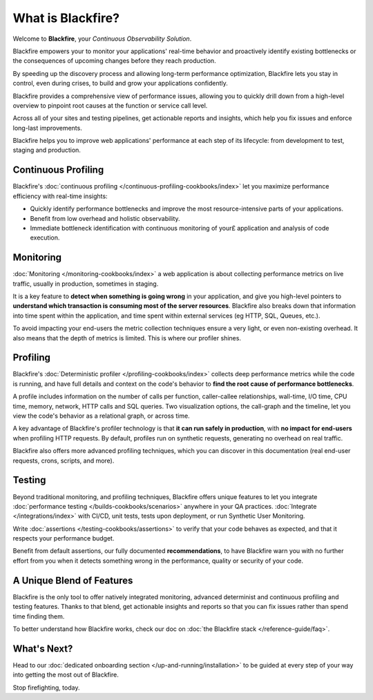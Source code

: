 What is Blackfire?
==================

Welcome to **Blackfire**, your *Continuous Observability Solution*.

Blackfire empowers your to monitor your applications' real-time behavior and
proactively identify existing bottlenecks or the consequences of upcoming changes
before they reach production.

By speeding up the discovery process and allowing long-term performance
optimization, Blackfire lets you stay in control, even during crises, to build
and grow your applications confidently.

.. include-twig:: `youtube-iframe`
    :title: introduction-to-blackfire
    :src: https://www.youtube-nocookie.com/embed/SNqQTYzHl0o?rel=0&showinfo=0&modestbranding=1&autoplay=0
    :width: 700px
    :height: 394px

Blackfire provides a comprehensive view of performance issues, allowing you to
quickly drill down from a high-level overview to pinpoint root causes at the
function or service call level.

Across all of your sites and testing pipelines, get actionable reports and
insights, which help you fix issues and enforce long-last improvements.

Blackfire helps you to improve web applications' performance at each step of its
lifecycle: from development to test, staging and production.

.. image:: images/book/lifecycle.png
    :width: 700px
    :height: 428px
    :scale: 70%
    :align: center
    :alt: Blackfire lifecycle

Continuous Profiling
--------------------

Blackfire's :doc:`continuous profiling </continuous-profiling-cookbooks/index>`
let you maximize performance efficiency with real-time insights:

- Quickly identify performance bottlenecks and improve the most resource-intensive
  parts of your applications.
- Benefit from low overhead and holistic observability.
- Immediate bottleneck identification with continuous monitoring of your£
  application and analysis of code execution.

Monitoring
----------

:doc:`Monitoring </monitoring-cookbooks/index>` a web application is about
collecting performance metrics on live traffic, usually in production, sometimes
in staging.

It is a key feature to **detect when something is going wrong** in your application,
and give you high-level pointers to **understand which transaction is consuming
most of the server resources**. Blackfire also breaks down that information into
time spent within the application, and time spent within external services (eg
HTTP, SQL, Queues, etc.).

To avoid impacting your end-users the metric collection techniques ensure a very
light, or even non-existing overhead. It also means that the depth of metrics
is limited. This is where our profiler shines.

Profiling
---------

Blackfire's :doc:`Deterministic profiler </profiling-cookbooks/index>` collects
deep performance metrics while the code is running, and have full details and
context on the code's behavior to **find the root cause of performance bottlenecks**.

A profile includes information on the number of calls per function, caller-callee
relationships, wall-time, I/O time, CPU time, memory, network, HTTP calls and
SQL queries. Two visualization options, the call-graph and the timeline, let you
view the code's behavior as a relational graph, or across time.

A key advantage of Blackfire's profiler technology is that **it can run safely in
production**, with **no impact for end-users** when profiling HTTP requests. By
default, profiles run on synthetic requests, generating no overhead on real
traffic.

Blackfire also offers more advanced profiling techniques, which you can discover
in this documentation (real end-user requests, crons, scripts, and more).

Testing
-------

Beyond traditional monitoring, and profiling techniques, Blackfire offers unique
features to let you integrate :doc:`performance testing </builds-cookbooks/scenarios>`
anywhere in your QA practices. :doc:`Integrate </integrations/index>` with
CI/CD, unit tests, tests upon deployment, or run Synthetic User Monitoring.

Write :doc:`assertions </testing-cookbooks/assertions>` to verify that your code
behaves as expected, and that it respects your performance budget.

Benefit from default assertions, our fully documented **recommendations**, to
have Blackfire warn you with no further effort from you when it detects
something wrong in the performance, quality or security of your code.

A Unique Blend of Features
--------------------------

Blackfire is the only tool to offer natively integrated monitoring, advanced
determinist and continuous profiling and testing features. Thanks to that blend,
get actionable insights and reports so that you can fix issues rather than
spend time finding them.

To better understand how Blackfire works, check our doc on
:doc:`the Blackfire stack </reference-guide/faq>`.

What's Next?
------------

Head to our :doc:`dedicated onboarding section </up-and-running/installation>`
to be guided at every step of your way into getting the most out of Blackfire.

Stop firefighting, today.
